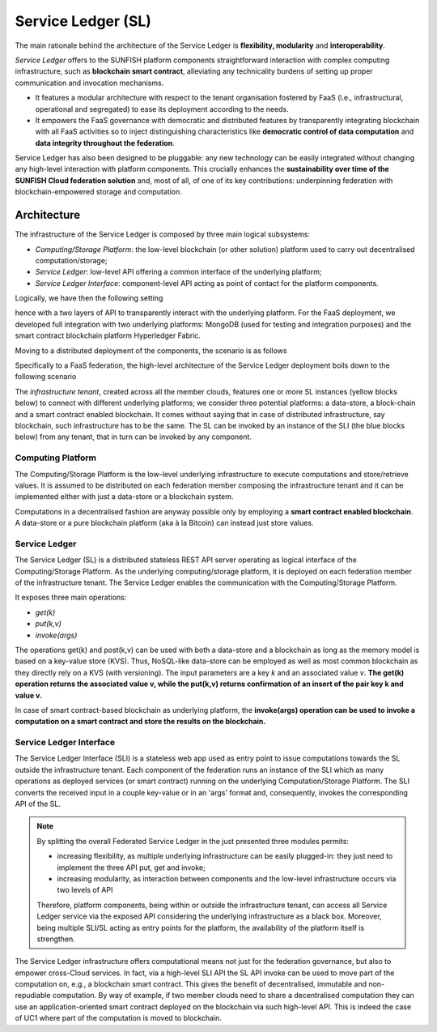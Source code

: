 .. _sl-label:


####################
Service Ledger (SL)
####################

The main rationale behind the architecture of the Service Ledger is **flexibility, modularity** and **interoperability**. 

*Service Ledger* offers to the SUNFISH platform components straightforward interaction with complex computing infrastructure, such as **blockchain smart contract**, alleviating any technicality burdens of setting up proper communication and invocation mechanisms. 

* It features a modular architecture with respect to the tenant organisation fostered by FaaS (i.e., infrastructural, operational and segregated) to ease its deployment according to the needs. 

* It empowers the FaaS governance with democratic and distributed features by transparently integrating blockchain with all FaaS activities so to inject distinguishing characteristics like **democratic control of data computation** and **data integrity throughout the federation**. 

Service Ledger has also been designed to be pluggable: any new technology can be easily integrated without changing any high-level interaction with platform components. This crucially enhances the **sustainability over time of the SUNFISH Cloud federation solution** and, most of all, of one of its key contributions: underpinning federation with blockchain-empowered storage and computation. 

Architecture
=============

The infrastructure of the Service Ledger is composed by three main logical subsystems:

*	*Computing/Storage Platform*: the low-level blockchain (or other solution) platform used to carry out decentralised computation/storage;
*	*Service Ledger*: low-level API offering a common interface of the underlying platform;
*	*Service Ledger Interface*: component-level API acting as point of contact for the platform components. 

Logically, we have then the following setting 

.. image:: images/sunfish-federation-interface-level.png

hence with a two layers of API to transparently interact with the underlying platform. For the FaaS deployment, we developed full integration with two underlying platforms: MongoDB (used for testing and integration purposes) and the smart contract blockchain platform Hyperledger Fabric. 

Moving to a distributed deployment of the components, the scenario is as follows

.. image:: images/sunfish-federation-interface.png


Specifically to a FaaS federation, the high-level architecture of the Service Ledger deployment boils down to the following scenario

.. image:: images/architecture-high-level.png

The *infrastructure tenant*, created across all the member clouds, features one or more SL instances (yellow blocks below) to connect with different underlying platforms; we consider three potential platforms: a data-store, a block-chain and a smart contract enabled blockchain. It comes without saying that in case of distributed infrastructure, say blockchain, such infrastructure has to be the same. The SL can be invoked by an instance of the SLI (the blue blocks below) from any tenant, that in turn can be invoked by any component. 

Computing Platform
*******************

The Computing/Storage Platform is the low-level underlying infrastructure to execute computations and store/retrieve values. It is assumed to be distributed on each federation member composing the infrastructure tenant and it can be implemented either with just a data-store or a blockchain system. 

Computations in a decentralised fashion are anyway possible only by employing a **smart contract enabled blockchain**. A data-store or a pure blockchain platform (aka à la Bitcoin) can instead just store values.

Service Ledger
***************

The Service Ledger (SL) is a distributed stateless REST API server operating as logical interface of the Computing/Storage Platform. As the underlying computing/storage platform, it is deployed on each federation member of the infrastructure tenant. The Service Ledger enables the communication with the Computing/Storage Platform.

It exposes three main operations:

*	*get(k)*
*	*put(k,v)*
*	*invoke(args)*

The operations get(k) and post(k,v) can be used with both a data-store and a blockchain as long as the memory model is based on a key-value store (KVS). Thus, NoSQL-like data-store can be employed as well as most common blockchain as they directly rely on a KVS (with versioning). The input parameters are a key `k` and an associated value `v`. **The get(k) operation returns the associated value v, while the put(k,v) returns confirmation of an insert of the pair key k and value v.**

In case of smart contract-based blockchain as underlying platform, the **invoke(args) operation can be used to invoke a computation on a smart contract and store the results on the blockchain.**


Service Ledger Interface
*************************

The Service Ledger Interface (SLI) is a stateless web app used as entry point to issue computations towards the SL outside the infrastructure tenant. Each component of the federation runs an instance of the SLI which as many operations as deployed services (or smart contract) running on the underlying Computation/Storage Platform. The SLI converts the received input in a couple key-value or in an 'args' format and, consequently, invokes the corresponding API of the SL. 

.. note::

	By splitting the overall Federated Service Ledger in the just presented three modules permits:

	* increasing flexibility, as multiple underlying infrastructure can be easily plugged-in: they just need to implement the three API put, get and invoke;

	*	increasing modularity, as interaction between components and the low-level infrastructure occurs via two levels of API

	Therefore, platform components, being within or outside the infrastructure tenant, can access all Service Ledger service via the exposed API considering the underlying infrastructure as a black box. Moreover, being multiple SLI/SL acting as entry points for the platform, the availability of the platform itself is strengthen. 

The Service Ledger infrastructure offers computational means not just for the federation governance, but also to empower cross-Cloud services. In fact, via a high-level SLI API the SL API invoke can be used to move part of the computation on, e.g., a blockchain smart contract. This gives the benefit of decentralised, immutable and non-repudiable computation. By way of example, if two member clouds need to share a decentralised computation they can use an application-oriented smart contract deployed on the blockchain via such high-level API. This is indeed the case of UC1 where part of the computation is moved to blockchain. 



